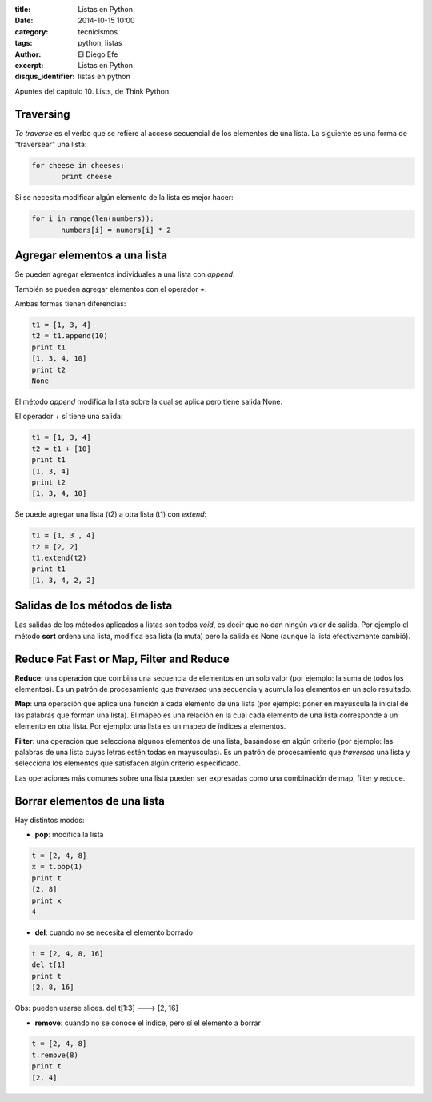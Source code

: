 :title: Listas en Python
:date: 2014-10-15 10:00
:category: tecnicismos
:tags: python, listas
:author: El Diego Efe
:excerpt: Listas en Python
:disqus_identifier: listas en python

Apuntes del capítulo 10. Lists, de Think Python.

Traversing
==========

*To traverse* es el verbo que se refiere al acceso secuencial de los
elementos de una lista. La siguiente es una forma de "traversear" una
lista:

.. code-block:: python

   for cheese in cheeses:
          print cheese

Si se necesita modificar algún elemento de la lista es mejor hacer:

.. code-block:: python

   for i in range(len(numbers)):
          numbers[i] = numers[i] * 2

Agregar elementos a una lista
=============================

Se pueden agregar elementos individuales a una lista con *append*.

También se pueden agregar elementos con el operador *+*.

Ambas formas tienen diferencias:

.. code-block:: python

   t1 = [1, 3, 4]
   t2 = t1.append(10)
   print t1
   [1, 3, 4, 10]
   print t2
   None

El método *append* modifica la lista sobre la cual se aplica pero
tiene salida None.

El operador *+* sí tiene una salida:

.. code-block:: python

   t1 = [1, 3, 4]
   t2 = t1 + [10]
   print t1
   [1, 3, 4]
   print t2
   [1, 3, 4, 10]

Se puede agregar una lista (t2) a otra lista (t1) con *extend*:

.. code-block:: python

    t1 = [1, 3 , 4]
    t2 = [2, 2]
    t1.extend(t2)
    print t1
    [1, 3, 4, 2, 2]

Salidas de los métodos de lista
===============================

Las salidas de los métodos aplicados a listas son todos *void*, es
decir que no dan ningún valor de salida. Por ejemplo el método
**sort** ordena una lista, modifica esa lista (la muta) pero la salida
es None (aunque la lista efectivamente cambió).

Reduce Fat Fast or Map, Filter and Reduce
=========================================

**Reduce**: una operación que combina una secuencia de elementos en un
solo valor (por ejemplo: la suma de todos los elementos). Es un patrón
de procesamiento que *traversea* una secuencia y acumula los elementos
en un solo resultado.

**Map**: una operación que aplica una función a cada elemento de una lista
(por ejemplo: poner en mayúscula la inicial de las palabras que forman
una lista). El mapeo es una relación en la cual cada elemento de una
lista corresponde a un elemento en otra lista. Por ejemplo: una lista
es un mapeo de índices a elementos.

**Filter**: una operación que selecciona algunos elementos de una lista,
basándose en algún criterio (por ejemplo: las palabras de una lista cuyas
letras estén todas en mayúsculas). Es un patrón de procesamiento que
*traversea* una lista y selecciona los elementos que satisfacen algún
criterio especificado.

Las operaciones más comunes sobre una lista pueden ser expresadas como
una combinación de map, filter y reduce.

Borrar elementos de una lista
=============================

Hay distintos modos:

- **pop**: modifica la lista

.. code-block:: python

   t = [2, 4, 8]
   x = t.pop(1)
   print t
   [2, 8]
   print x
   4

- **del**: cuando no se necesita el elemento borrado

.. code-block:: python

   t = [2, 4, 8, 16]
   del t[1]
   print t
   [2, 8, 16]

Obs: pueden usarse slices. del t[1:3] ---> [2, 16]

- **remove**: cuando no se conoce el índice, pero sí el elemento a borrar

.. code-block:: python

   t = [2, 4, 8]
   t.remove(8)
   print t
   [2, 4]
